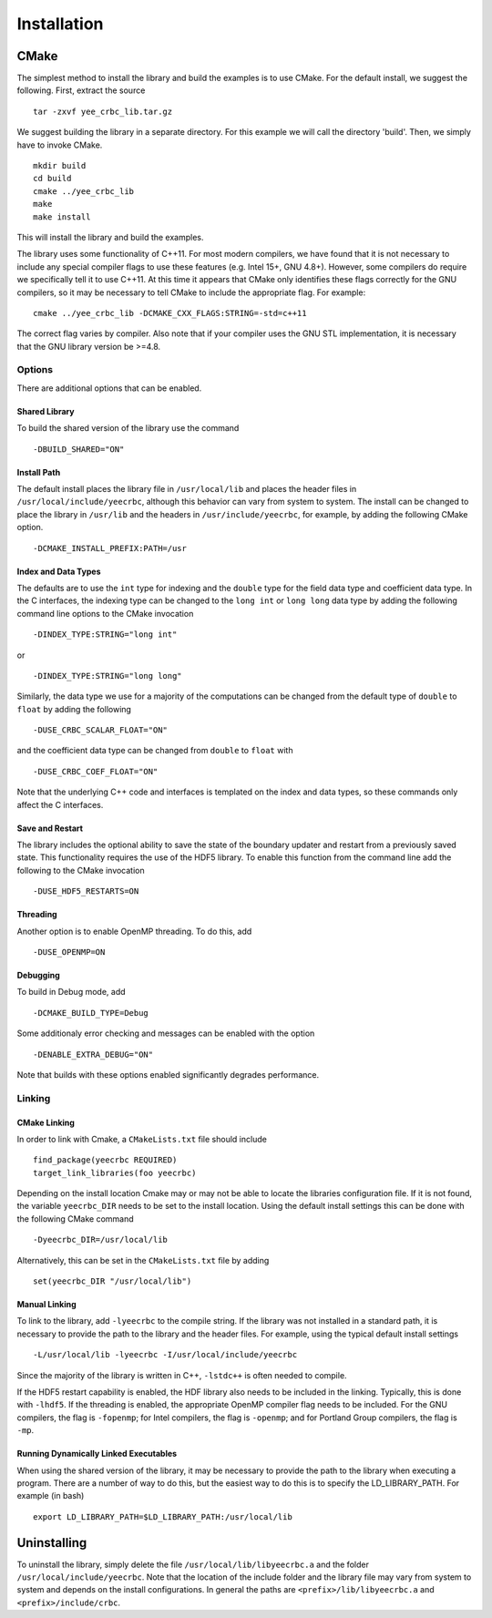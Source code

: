 ************
Installation
************

CMake
=====

The simplest method to install the library and build the examples is to use 
CMake. For the default install, we suggest the following. First, extract the 
source ::

  tar -zxvf yee_crbc_lib.tar.gz

We suggest building the library in a separate directory. For this example we 
will call the directory 'build'. Then, we simply have to invoke CMake. ::

  mkdir build
  cd build
  cmake ../yee_crbc_lib
  make
  make install

This will install the library and build the examples.

The library uses some functionality of C++11. For most modern compilers, we have
found that it is not necessary to include any special compiler flags to use these
features (e.g. Intel 15+, GNU 4.8+). However, some compilers do require
we specifically tell it to use C++11. At this time it appears that CMake only
identifies these flags correctly for the GNU compilers, so it may be necessary to
tell CMake to include the appropriate flag. For example: ::

  cmake ../yee_crbc_lib -DCMAKE_CXX_FLAGS:STRING=-std=c++11 

The correct flag varies by compiler. Also note that if your compiler uses the GNU
STL implementation, it is necessary that the GNU library version be >=4.8.

Options
-------

There are additional options that can be enabled. 

Shared Library
^^^^^^^^^^^^^^

To build the shared version of the library use the command ::

    -DBUILD_SHARED="ON"

Install Path
^^^^^^^^^^^^

The default install places the library file in ``/usr/local/lib``
and places the header files in ``/usr/local/include/yeecrbc``, although this behavior
can vary from system to system. The install can be changed to place the 
library in ``/usr/lib`` and the headers in ``/usr/include/yeecrbc``, for example,
by adding the following CMake option. ::

  -DCMAKE_INSTALL_PREFIX:PATH=/usr 

Index and Data Types
^^^^^^^^^^^^^^^^^^^^

The defaults are to use the ``int`` type for indexing and the ``double`` type for
the field data type and coefficient data type. In the C interfaces, the indexing
type can be changed to the ``long int`` or ``long long`` data type by adding the 
following command line options to the CMake invocation ::

   -DINDEX_TYPE:STRING="long int"

or ::

   -DINDEX_TYPE:STRING="long long"

Similarly, the data type we use for a majority of the computations can be changed
from the default type of ``double`` to ``float`` by adding the following ::

   -DUSE_CRBC_SCALAR_FLOAT="ON"

and the coefficient data type can be changed from ``double`` to ``float`` with ::

   -DUSE_CRBC_COEF_FLOAT="ON"

Note that the underlying C++ code and interfaces is templated on the index and
data types, so these commands only affect the C interfaces.


Save and Restart
^^^^^^^^^^^^^^^^

The library includes the optional ability
to save the state of the boundary updater and restart from a previously
saved state. This functionality requires the use of the HDF5 library. To enable
this function from the command line add the following to the CMake invocation ::

  -DUSE_HDF5_RESTARTS=ON

Threading
^^^^^^^^^

Another option is to enable OpenMP threading. To do this, add ::

  -DUSE_OPENMP=ON

Debugging
^^^^^^^^^

To build in Debug mode, add ::

  -DCMAKE_BUILD_TYPE=Debug

Some additionaly error checking and messages can be enabled with the option ::

  -DENABLE_EXTRA_DEBUG="ON"

Note that builds with these options enabled significantly degrades performance.

Linking
-------

CMake Linking
^^^^^^^^^^^^^

In order to link with Cmake, a ``CMakeLists.txt`` file should include ::

  find_package(yeecrbc REQUIRED)
  target_link_libraries(foo yeecrbc)

Depending on the install location Cmake may or may not be able to locate the 
libraries configuration file. If it is not found, the variable ``yeecrbc_DIR`` 
needs to be set to the install location. Using the default install settings this
can be done with the following CMake command ::

  -Dyeecrbc_DIR=/usr/local/lib

Alternatively, this can be set in the ``CMakeLists.txt`` file by adding ::

  set(yeecrbc_DIR "/usr/local/lib")

Manual Linking
^^^^^^^^^^^^^^

To link to the library, add ``-lyeecrbc`` to the compile string. If the library
was not installed in a standard path, it is necessary to provide the path to
the library and the header files. For example, using the typical default install
settings ::

  -L/usr/local/lib -lyeecrbc -I/usr/local/include/yeecrbc

Since the majority of the library is written in C++, ``-lstdc++`` is often needed
to compile.

If the HDF5 restart capability is enabled, the HDF library also needs
to be included in the linking. Typically, this is done with ``-lhdf5``. If the
threading is enabled, the appropriate OpenMP compiler flag needs to be included.
For the GNU compilers, the flag is ``-fopenmp``; for Intel compilers, the flag
is ``-openmp``; and for Portland Group compilers, the flag is ``-mp``.

Running Dynamically Linked Executables
^^^^^^^^^^^^^^^^^^^^^^^^^^^^^^^^^^^^^^

When using the shared version of the library, it may be necessary to provide the
path to the library when executing a program. There are a number of way to do
this, but the easiest way to do this is to specify the LD_LIBRARY_PATH. For
example (in bash) ::

  export LD_LIBRARY_PATH=$LD_LIBRARY_PATH:/usr/local/lib

Uninstalling
============

To uninstall the library, simply delete the file ``/usr/local/lib/libyeecrbc.a``
and the folder ``/usr/local/include/yeecrbc``. Note that the location of the include
folder and the library file may vary from system to system and depends on the
install configurations. In general the paths are ``<prefix>/lib/libyeecrbc.a``
and ``<prefix>/include/crbc``.
